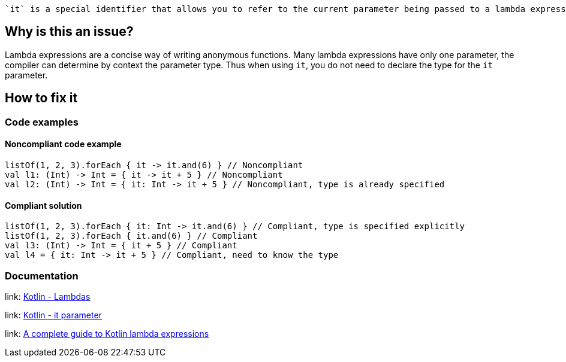  `it` is a special identifier that allows you to refer to the current parameter being passed to a lambda expression without explicitly naming the parameter.

== Why is this an issue?

Lambda expressions are a concise way of writing anonymous functions. Many lambda expressions have only one parameter, the compiler can determine by context the parameter type. Thus when using `it`, you do not need to declare the type for the `it` parameter.

== How to fix it

=== Code examples

==== Noncompliant code example

[source,kotlin]

listOf(1, 2, 3).forEach { it -> it.and(6) } // Noncompliant
val l1: (Int) -> Int = { it -> it + 5 } // Noncompliant
val l2: (Int) -> Int = { it: Int -> it + 5 } // Noncompliant, type is already specified


==== Compliant solution

[source,kotlin]

listOf(1, 2, 3).forEach { it: Int -> it.and(6) } // Compliant, type is specified explicitly
listOf(1, 2, 3).forEach { it.and(6) } // Compliant
val l3: (Int) -> Int = { it + 5 } // Compliant
val l4 = { it: Int -> it + 5 } // Compliant, need to know the type

//=== Going the extra mile


//== Resources

=== Documentation
link: https://kotlinlang.org/docs/lambdas.html#lambda-expression-syntax[Kotlin - Lambdas]

link: https://kotlinlang.org/docs/lambdas.html#it-implicit-name-of-a-single-parameter[Kotlin - it parameter]

//=== Articles & blog posts
link: https://blog.logrocket.com/a-complete-guide-to-kotlin-lambda-expressions/[A complete guide to Kotlin lambda expressions]

//=== Conference presentations
//=== Standards
